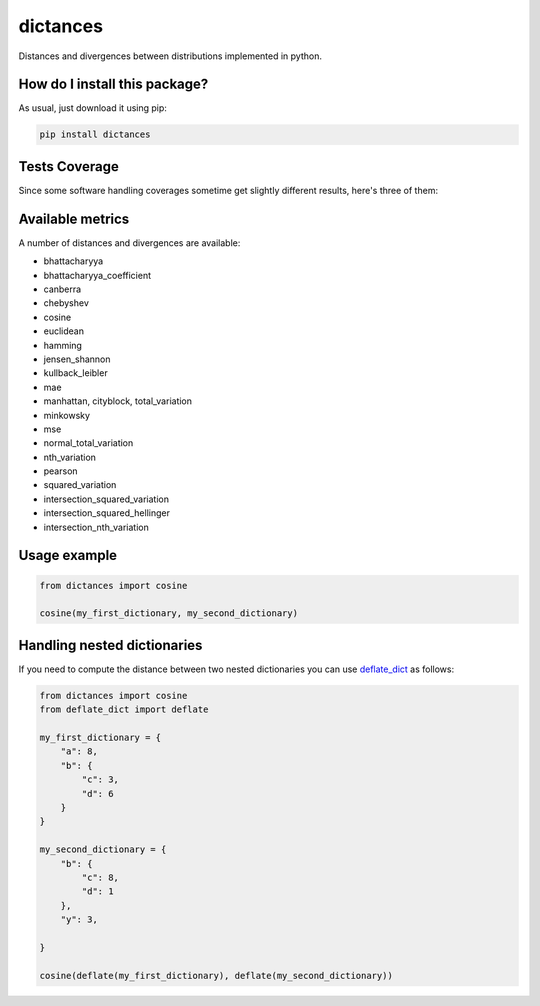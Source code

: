 dictances
=========================================================================================
|travis| |sonar_quality| |sonar_maintainability| |codacy| |code_climate_maintainability| |pip| |downloads|

Distances and divergences between distributions implemented in python.

How do I install this package?
----------------------------------------------
As usual, just download it using pip:

.. code:: shell

    pip install dictances

Tests Coverage
----------------------------------------------
Since some software handling coverages sometime get slightly different results, here's three of them:

|coveralls| |sonar_coverage| |code_climate_coverage|


Available metrics
-----------------------------------------------
A number of distances and divergences are available:

- bhattacharyya
- bhattacharyya_coefficient
- canberra
- chebyshev
- cosine
- euclidean
- hamming
- jensen_shannon
- kullback_leibler
- mae
- manhattan, cityblock, total_variation
- minkowsky
- mse
- normal_total_variation
- nth_variation
- pearson
- squared_variation
- intersection_squared_variation
- intersection_squared_hellinger
- intersection_nth_variation

Usage example
--------------------

.. code:: python

    from dictances import cosine

    cosine(my_first_dictionary, my_second_dictionary)


Handling nested dictionaries
------------------------------------------
If you need to compute the distance between two nested dictionaries you can use `deflate_dict <https://github.com/LucaCappelletti94/deflate_dict>`_ as follows:

.. code:: python

    from dictances import cosine
    from deflate_dict import deflate

    my_first_dictionary = {
        "a": 8,
        "b": {
            "c": 3,
            "d": 6
        }
    }

    my_second_dictionary = {
        "b": {
            "c": 8,
            "d": 1
        },
        "y": 3,

    }

    cosine(deflate(my_first_dictionary), deflate(my_second_dictionary))



.. |travis| image:: https://travis-ci.org/LucaCappelletti94/dictances.png
   :target: https://travis-ci.org/LucaCappelletti94/dictances
   :alt: Travis CI build

.. |sonar_quality| image:: https://sonarcloud.io/api/project_badges/measure?project=LucaCappelletti94_dictances&metric=alert_status
    :target: https://sonarcloud.io/dashboard/index/LucaCappelletti94_dictances
    :alt: SonarCloud Quality

.. |sonar_maintainability| image:: https://sonarcloud.io/api/project_badges/measure?project=LucaCappelletti94_dictances&metric=sqale_rating
    :target: https://sonarcloud.io/dashboard/index/LucaCappelletti94_dictances
    :alt: SonarCloud Maintainability

.. |sonar_coverage| image:: https://sonarcloud.io/api/project_badges/measure?project=LucaCappelletti94_dictances&metric=coverage
    :target: https://sonarcloud.io/dashboard/index/LucaCappelletti94_dictances
    :alt: SonarCloud Coverage

.. |coveralls| image:: https://coveralls.io/repos/github/LucaCappelletti94/dictances/badge.svg?branch=master
    :target: https://coveralls.io/github/LucaCappelletti94/dictances?branch=master
    :alt: Coveralls Coverage

.. |pip| image:: https://badge.fury.io/py/dictances.svg
    :target: https://badge.fury.io/py/dictances
    :alt: Pypi project

.. |downloads| image:: https://pepy.tech/badge/dictances
    :target: https://pepy.tech/badge/dictances
    :alt: Pypi total project downloads 

.. |codacy|  image:: https://api.codacy.com/project/badge/Grade/eefefda798b64e50ab091f1deab6dadc
    :target: https://www.codacy.com/manual/LucaCappelletti94/dictances?utm_source=github.com&amp;utm_medium=referral&amp;utm_content=LucaCappelletti94/dictances&amp;utm_campaign=Badge_Grade
    :alt: Codacy Maintainability

.. |code_climate_maintainability| image:: https://api.codeclimate.com/v1/badges/25fb7c6119e188dbd12c/maintainability
    :target: https://codeclimate.com/github/LucaCappelletti94/dictances/maintainability
    :alt: Maintainability

.. |code_climate_coverage| image:: https://api.codeclimate.com/v1/badges/25fb7c6119e188dbd12c/test_coverage
    :target: https://codeclimate.com/github/LucaCappelletti94/dictances/test_coverage
    :alt: Code Climate Coverate